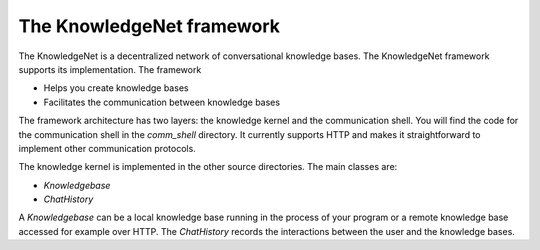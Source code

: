 .. _overview:

The KnowledgeNet framework
================

The KnowledgeNet is a decentralized network of conversational knowledge bases. The KnowledgeNet framework supports its
implementation. The framework

* Helps you create knowledge bases
* Facilitates the communication between knowledge bases

The framework architecture has two layers: the knowledge kernel and the communication shell. You will find the code for
the communication shell in the `comm_shell` directory. It currently supports HTTP and makes it straightforward to
implement other communication protocols.

The knowledge kernel is implemented in the other source directories. The main classes are:

* `Knowledgebase`
* `ChatHistory`

A `Knowledgebase` can be a local knowledge base running in the process of your program or a remote knowledge base
accessed for example over HTTP. The `ChatHistory` records the interactions between the user and the knowledge bases.


